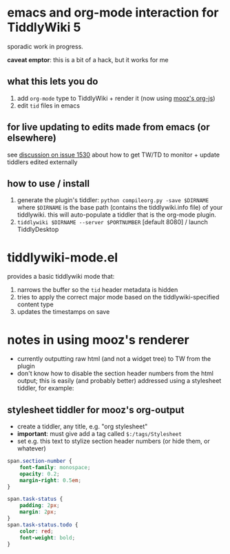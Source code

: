 * emacs and org-mode interaction for TiddlyWiki 5

  sporadic work in progress.

  *caveat emptor*: this is a bit of a hack, but it works for me
  
** what this lets you do

   1. add =org-mode= type to TiddlyWiki + render it (now using [[https://github.com/mooz/org-js][mooz's org-js]])
   2. edit =tid= files in emacs

** for live updating to edits made from emacs (or elsewhere)

   see [[https://github.com/Jermolene/TiddlyWiki5/issues/1530][discussion on issue 1530]] about how to get TW/TD to monitor + update tiddlers edited externally
   
** how to use / install

   1. generate the plugin's tiddler:
      =python compileorg.py -save $DIRNAME=
      where =$DIRNAME= is the base path (contains the tiddlywiki.info file) of your tiddlywiki.
      this will auto-populate a tiddler that is the org-mode plugin.
   2. =tiddlywiki $DIRNAME --server $PORTNUMBER= [default 8080] / launch TiddlyDesktop

* tiddlywiki-mode.el

  provides a basic tiddlywiki mode that:
  
  1. narrows the buffer so the =tid= header metadata is hidden
  2. tries to apply the correct major mode based on the tiddlywiki-specified content type
  3. updates the timestamps on save

* notes in using mooz's renderer

  - currently outputting raw html (and not a widget tree) to TW from the plugin
  - don't know how to disable the section header numbers from the html output;
    this is easily (and probably better) addressed using a stylesheet tiddler,
    for example:

** stylesheet tiddler for mooz's org-output

   - create a tiddler, any title, e.g. "org stylesheet"
   - *important*: must give add a tag called =$:/tags/Stylesheet=
   - set e.g. this text to stylize section header numbers (or hide them, or whatever)
  
#+BEGIN_SRC css
  span.section-number {
      font-family: monospace;
      opacity: 0.2;
      margin-right: 0.5em;
  }

  span.task-status {
      padding: 2px;
      margin: 2px;
  }
  span.task-status.todo {
      color: red;
      font-weight: bold;
  }

#+END_SRC

